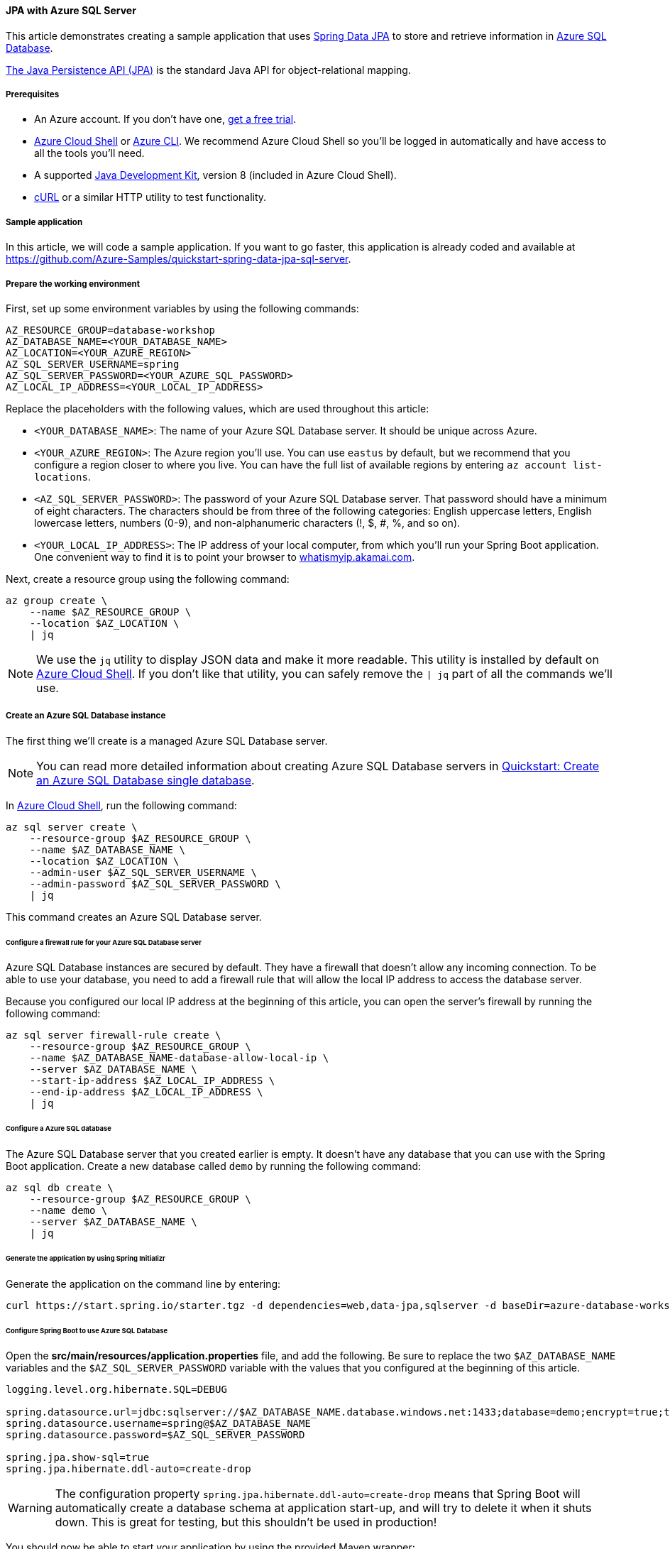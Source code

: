 
==== JPA with Azure SQL Server

This article demonstrates creating a sample application that uses link:https://spring.io/projects/spring-data-jpa[Spring Data JPA] to store and retrieve information in link:https://docs.microsoft.com/en-us/azure/azure-sql/[Azure SQL Database].

link:https://en.wikipedia.org/wiki/Java_Persistence_API[The Java Persistence API (JPA)] is the standard Java API for object-relational mapping.

===== Prerequisites

- An Azure account. If you don't have one, link:https://azure.microsoft.com/free/[get a free trial].
- link:https://docs.microsoft.com/en-us/azure/cloud-shell/quickstart[Azure Cloud Shell] or link:https://docs.microsoft.com/en-us/cli/azure/install-azure-cli[Azure CLI]. We recommend Azure Cloud Shell so you'll be logged in automatically and have access to all the tools you'll need.
- A supported link:https://docs.microsoft.com/en-us/azure/developer/java/fundamentals/java-support-on-azure[Java Development Kit], version 8 (included in Azure Cloud Shell).
- link:https://curl.haxx.se[cURL] or a similar HTTP utility to test functionality.

===== Sample application

In this article, we will code a sample application. If you want to go faster, this application is already coded and available at link:https://github.com/Azure-Samples/quickstart-spring-data-jpa-sql-server[https://github.com/Azure-Samples/quickstart-spring-data-jpa-sql-server].

===== Prepare the working environment

First, set up some environment variables by using the following commands:

[source,bash]
----
AZ_RESOURCE_GROUP=database-workshop
AZ_DATABASE_NAME=<YOUR_DATABASE_NAME>
AZ_LOCATION=<YOUR_AZURE_REGION>
AZ_SQL_SERVER_USERNAME=spring
AZ_SQL_SERVER_PASSWORD=<YOUR_AZURE_SQL_PASSWORD>
AZ_LOCAL_IP_ADDRESS=<YOUR_LOCAL_IP_ADDRESS>
----

Replace the placeholders with the following values, which are used throughout this article:

- `<YOUR_DATABASE_NAME>`: The name of your Azure SQL Database server. It should be unique across Azure.
- `<YOUR_AZURE_REGION>`: The Azure region you'll use. You can use `eastus` by default, but we recommend that you configure a region closer to where you live. You can have the full list of available regions by entering `az account list-locations`.
- `<AZ_SQL_SERVER_PASSWORD>`: The password of your Azure SQL Database server. That password should have a minimum of eight characters. The characters should be from three of the following categories: English uppercase letters, English lowercase letters, numbers (0-9), and non-alphanumeric characters (!, $, #, %, and so on).
- `<YOUR_LOCAL_IP_ADDRESS>`: The IP address of your local computer, from which you'll run your Spring Boot application. One convenient way to find it is to point your browser to link:http://whatismyip.akamai.com/[whatismyip.akamai.com].

Next, create a resource group using the following command:

[source,bash]
----
az group create \
    --name $AZ_RESOURCE_GROUP \
    --location $AZ_LOCATION \
    | jq
----

NOTE: We use the `jq` utility to display JSON data and make it more readable. This utility is installed by default on link:https://shell.azure.com/[Azure Cloud Shell]. If you don't like that utility, you can safely remove the `| jq` part of all the commands we'll use.

===== Create an Azure SQL Database instance

The first thing we'll create is a managed Azure SQL Database server.

NOTE: You can read more detailed information about creating Azure SQL Database servers in link:https://docs.microsoft.com/en-us/azure/azure-sql/database/single-database-create-quickstart?tabs=azure-portal[Quickstart: Create an Azure SQL Database single database].

In link:https://shell.azure.com/[Azure Cloud Shell], run the following command:

[source,bash]
----
az sql server create \
    --resource-group $AZ_RESOURCE_GROUP \
    --name $AZ_DATABASE_NAME \
    --location $AZ_LOCATION \
    --admin-user $AZ_SQL_SERVER_USERNAME \
    --admin-password $AZ_SQL_SERVER_PASSWORD \
    | jq
----

This command creates an Azure SQL Database server.

====== Configure a firewall rule for your Azure SQL Database server

Azure SQL Database instances are secured by default. They have a firewall that doesn't allow any incoming connection. To be able to use your database, you need to add a firewall rule that will allow the local IP address to access the database server.

Because you configured our local IP address at the beginning of this article, you can open the server's firewall by running the following command:

[source,bash]
----
az sql server firewall-rule create \
    --resource-group $AZ_RESOURCE_GROUP \
    --name $AZ_DATABASE_NAME-database-allow-local-ip \
    --server $AZ_DATABASE_NAME \
    --start-ip-address $AZ_LOCAL_IP_ADDRESS \
    --end-ip-address $AZ_LOCAL_IP_ADDRESS \
    | jq
----

====== Configure a Azure SQL database

The Azure SQL Database server that you created earlier is empty. It doesn't have any database that you can use with the Spring Boot application. Create a new database called `demo` by running the following command:

[source,bash]
----
az sql db create \
    --resource-group $AZ_RESOURCE_GROUP \
    --name demo \
    --server $AZ_DATABASE_NAME \
    | jq
----


====== Generate the application by using Spring Initializr

Generate the application on the command line by entering:

[source,bash]
----
curl https://start.spring.io/starter.tgz -d dependencies=web,data-jpa,sqlserver -d baseDir=azure-database-workshop -d bootVersion=2.3.1.RELEASE -d javaVersion=8 | tar -xzvf -
----

====== Configure Spring Boot to use Azure SQL Database

Open the *src/main/resources/application.properties* file, and add the following. Be sure to replace the two `$AZ_DATABASE_NAME` variables and the `$AZ_SQL_SERVER_PASSWORD` variable with the values that you configured at the beginning of this article.

[source,properties]
----
logging.level.org.hibernate.SQL=DEBUG

spring.datasource.url=jdbc:sqlserver://$AZ_DATABASE_NAME.database.windows.net:1433;database=demo;encrypt=true;trustServerCertificate=false;hostNameInCertificate=*.database.windows.net;loginTimeout=30;
spring.datasource.username=spring@$AZ_DATABASE_NAME
spring.datasource.password=$AZ_SQL_SERVER_PASSWORD

spring.jpa.show-sql=true
spring.jpa.hibernate.ddl-auto=create-drop
----

WARNING: The configuration property `spring.jpa.hibernate.ddl-auto=create-drop` means that Spring Boot will automatically create a database schema at application start-up, and will try to delete it when it shuts down. This is great for testing, but this shouldn't be used in production!

You should now be able to start your application by using the provided Maven wrapper:

[source,bash]
----
./mvnw spring-boot:run
----

Here's a screenshot of the application running for the first time:

image:https://docs.microsoft.com/en-us/azure/developer/java/spring-framework/media/configure-spring-data-jpa-with-azure-sql-server/create-sql-server-01.png[The running application]

===== Code the application

Next, add the Java code that will use JPA to store and retrieve data from your Azure SQL Database.

Create a new `Todo` Java class, next to the `DemoApplication` class, and add the following code:

[source,java]
----
package com.example.demo;

import org.springframework.data.annotation.Id;

public class Todo {

    public Todo() {
    }

    public Todo(String description, String details, boolean done) {
        this.description = description;
        this.details = details;
        this.done = done;
    }

    @Id
    private Long id;

    private String description;

    private String details;

    private boolean done;

    public Long getId() {
        return id;
    }

    public void setId(Long id) {
        this.id = id;
    }

    public String getDescription() {
        return description;
    }

    public void setDescription(String description) {
        this.description = description;
    }

    public String getDetails() {
        return details;
    }

    public void setDetails(String details) {
        this.details = details;
    }

    public boolean isDone() {
        return done;
    }

    public void setDone(boolean done) {
        this.done = done;
    }
}
----

This class is a domain model mapped on the `todo` table that you created before.

To manage that class, you'll need a repository. Define a new `TodoRepository` interface in the same package:

[source,java]
----
package com.example.demo;

import org.springframework.data.repository.CrudRepository;

public interface TodoRepository extends CrudRepository<Todo, Long> {
}
----

This repository is a repository that Spring Data JDBC manages.

Finish the application by creating a controller that can store and retrieve data. Implement a `TodoController` class in the same package, and add the following code:

[source,java]
----
package com.example.demo;

import org.springframework.http.HttpStatus;
import org.springframework.web.bind.annotation.*;

@RestController
@RequestMapping("/")
public class TodoController {

    private final TodoRepository todoRepository;

    public TodoController(TodoRepository todoRepository) {
        this.todoRepository = todoRepository;
    }

    @PostMapping("/")
    @ResponseStatus(HttpStatus.CREATED)
    public Todo createTodo(@RequestBody Todo todo) {
        return todoRepository.save(todo);
    }

    @GetMapping("/")
    public Iterable<Todo> getTodos() {
        return todoRepository.findAll();
    }
}
----

Finally, halt the application and start it again using the following command:

[source,bash]
----
./mvnw spring-boot:run
----

===== Test the application

To test the application, you can use cURL.

First, create a new "todo" item in the database using the following command:

[source,bash]
----
curl --header "Content-Type: application/json" \
    --request POST \
    --data '{"description":"configuration","details":"congratulations, you have set up JDBC correctly!","done": "true"}' \
    http://127.0.0.1:8080
----

This command should return the created item as follows:

[source,json]
----
{"id":1,"description":"configuration","details":"congratulations, you have set up JDBC correctly!","done":true}
----

Next, retrieve the data by using a new cURL request as follows:

[source,bash]
----
curl http://127.0.0.1:8080
----

This command will return the list of "todo" items, including the item you've created, as follows:

[source,json]
----
[{"id":1,"description":"configuration","details":"congratulations, you have set up JDBC correctly!","done":true}]
----


Here's a screenshot of these cURL requests:

image:https://docs.microsoft.com/en-us/azure/developer/java/spring-framework/media/configure-spring-data-jpa-with-azure-sql-server/create-sql-server-02.png[Test with cURL]

Congratulations! You've created a Spring Boot application that uses JPA to store and retrieve data from Azure SQL Database.

===== Clean up resources

To clean up all resources used during this quickstart, delete the resource group using the following command:

[source,bash]
----
az group delete \
    --name $AZ_RESOURCE_GROUP \
    --yes
----

===== Next steps

To learn more about Spring and Azure, continue to the Spring on Azure documentation center.

- link:https://docs.microsoft.com/en-us/azure/developer/java/spring-framework/[Spring on Azure]

====== Additional resources

For more information about Spring Data JPA, see Spring's link:https://docs.spring.io/spring-data/jpa/docs/current/reference/html/#reference[reference documentation].

For more information about using Azure with Java, see link:https://docs.microsoft.com/en-us/azure/developer/java/[Azure for Java developers] and link:https://docs.microsoft.com/en-us/azure/devops/?view=azure-devops[Working with Azure DevOps and Java].
